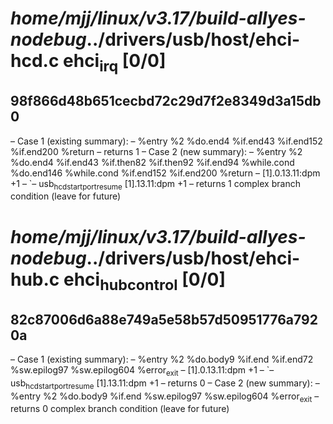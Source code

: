 #+TODO: TODO CHECK | BUG DUP
* /home/mjj/linux/v3.17/build-allyes-nodebug/../drivers/usb/host/ehci-hcd.c ehci_irq [0/0]
** 98f866d48b651cecbd72c29d7f2e8349d3a15db0
   -- Case 1 (existing summary):
   --     %entry %2 %do.end4 %if.end43 %if.end152 %if.end200 %return
   --         returns 1
   -- Case 2 (new summary):
   --     %entry %2 %do.end4 %if.end43 %if.then82 %if.then92 %if.end94 %while.cond %do.end146 %while.cond %if.end152 %if.end200 %return
   --         [1].0.13.11:dpm +1
   --         `-- usb_hcd_start_port_resume [1].13.11:dpm +1
   --         returns 1
   complex branch condition (leave for future)
* /home/mjj/linux/v3.17/build-allyes-nodebug/../drivers/usb/host/ehci-hub.c ehci_hub_control [0/0]
** 82c87006d6a88e749a5e58b57d50951776a7920a
   -- Case 1 (existing summary):
   --     %entry %2 %do.body9 %if.end %if.end72 %sw.epilog97 %sw.epilog604 %error_exit
   --         [1].0.13.11:dpm +1
   --         `-- usb_hcd_start_port_resume [1].13.11:dpm +1
   --         returns 0
   -- Case 2 (new summary):
   --     %entry %2 %do.body9 %if.end %sw.epilog97 %sw.epilog604 %error_exit
   --         returns 0
   complex branch condition (leave for future)
